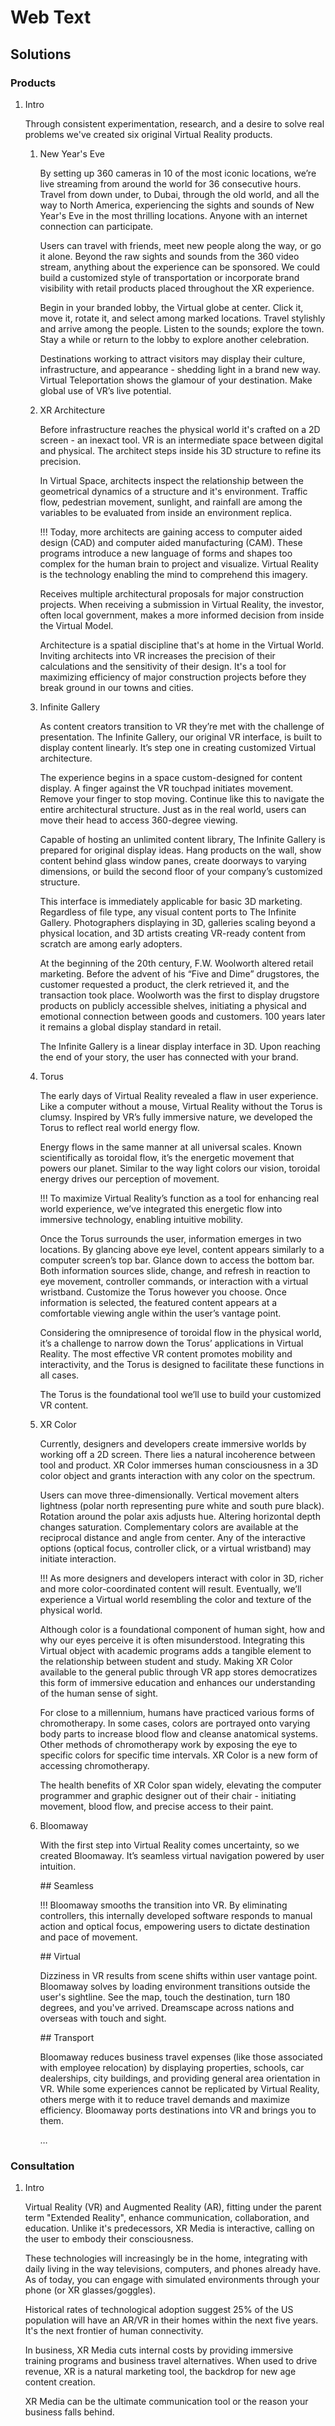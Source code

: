 * Web Text 

** Solutions 

*** Products 

**** Intro 

Through consistent experimentation, research, and a desire to solve real problems we've created six original Virtual Reality products.

***** New Year's Eve 

# How It Works

By setting up 360 cameras in 10 of the most iconic locations, we’re live streaming from around the world for 36 consecutive hours. Travel from down under, to Dubai, through the old world, and all the way to North America, experiencing the sights and sounds of New Year's Eve in the most thrilling locations. Anyone with an internet connection can participate. 

# Display Your Brand 

Users can travel with friends, meet new people along the way, or go it alone. Beyond the raw sights and sounds from the 360 video stream, anything about the experience can be sponsored. We could build a customized style of transportation or incorporate brand visibility with retail products placed throughout the XR experience. 

# User Experience 

Begin in your branded lobby, the Virtual globe at center. Click it, move it, rotate it, and select among marked locations. Travel stylishly and arrive among the people. Listen to the sounds; explore the town. Stay a while or return to the lobby to explore another celebration.

# Broadcast 

Destinations working to attract visitors may display their culture, infrastructure, and appearance - shedding light in a brand new way. Virtual Teleportation shows the glamour of your destination. Make global use of VR’s live potential.

***** XR Architecture 

# Abstract 
Before infrastructure reaches the physical world it's crafted on a 2D screen - an inexact tool. VR is an intermediate space between digital and physical. The architect steps inside his 3D structure to refine its precision.

# Increase Certainty 

In Virtual Space, architects inspect the relationship between the geometrical dynamics of a structure and it's environment. Traffic flow, pedestrian movement, sunlight, and rainfall are among the variables to be evaluated from inside an environment replica. 

# Expand Potential 

!!! Today, more architects are gaining access to computer aided design (CAD) and computer aided manufacturing (CAM). These programs introduce a new language of forms and shapes too complex for the human brain to project and visualize. Virtual Reality is the technology enabling the mind to comprehend this imagery.

# The Buyer

Receives multiple architectural proposals for major construction projects. When receiving a submission in Virtual Reality, the investor, often local government, makes a more informed decision from inside the Virtual Model.       

# Financial Efficiency
 
Architecture is a spatial discipline that's at home in the Virtual World. Inviting architects into VR increases the precision of their calculations and the sensitivity of their design. It's a tool for maximizing efficiency of major construction projects before they break ground in our towns and cities.

***** Infinite Gallery 

# Abstract 
As content creators transition to VR they’re met with the challenge of presentation. The Infinite Gallery, our original VR interface, is built to display content linearly. It’s step one in creating customized Virtual architecture.

# Welcome Inside

The experience begins in a space custom-designed for content display. A finger against the VR touchpad initiates movement. Remove your finger to stop moving. Continue like this to navigate the entire architectural structure. Just as in the real world, users can move their head to access 360-degree viewing.

# What to Display
Capable of hosting an unlimited content library, The Infinite Gallery is prepared for original display ideas. Hang products on the wall, show content behind glass window panes, create doorways to varying dimensions, or build the second floor of your company’s customized structure.

# In Business
This interface is immediately applicable for basic 3D marketing. Regardless of file type, any visual content ports to The Infinite Gallery. Photographers displaying in 3D, galleries scaling beyond a physical location, and 3D artists creating VR-ready content from scratch are among early adopters.

# Provide Access
At the beginning of the 20th century, F.W. Woolworth altered retail marketing. Before the advent of his “Five and Dime” drugstores, the customer requested a product, the clerk retrieved it, and the transaction took place. Woolworth was the first to display drugstore products on publicly accessible shelves, initiating a physical and emotional connection between goods and customers. 100 years later it remains a global display standard in retail.

# Show Your Story
The Infinite Gallery is a linear display interface in 3D. Upon reaching the end of your story, the user has connected with your brand.

***** Torus 

# Abstract
The early days of Virtual Reality revealed a flaw in user experience. Like a computer without a mouse, Virtual Reality without the Torus is clumsy. Inspired by VR’s fully immersive nature, we developed the Torus to reflect real world energy flow.

# Making Nature Virtual

Energy flows in the same manner at all universal scales. Known scientifically as toroidal flow, it’s the energetic movement that powers our planet. Similar to the way light colors our vision, toroidal energy drives our perception of movement.

!!! To maximize Virtual Reality’s function as a tool for enhancing real world experience, we’ve integrated this energetic flow into immersive technology, enabling intuitive mobility.

# Applying the Torus

Once the Torus surrounds the user, information emerges in two locations. By glancing above eye level, content appears similarly to a computer screen’s top bar. Glance down to access the bottom bar. Both information sources slide, change, and refresh in reaction to eye movement, controller commands, or interaction with a virtual wristband. Customize the Torus however you choose. Once information is selected, the featured content appears at a comfortable viewing angle within the user’s vantage point.

# Maximizing the Torus

Considering the omnipresence of toroidal flow in the physical world, it’s a challenge to narrow down the Torus’ applications in Virtual Reality. The most effective VR content promotes mobility and interactivity, and the Torus is designed to facilitate these functions in all cases.

The Torus is the foundational tool we’ll use to build your customized VR content.

***** XR Color 

# Abstract
Currently, designers and developers create immersive worlds by working off a 2D screen. There lies a natural incoherence between tool and product. XR Color immerses human consciousness in a 3D color object and grants interaction with any color on the spectrum.

# Choosing color

Users can move three-dimensionally. Vertical movement alters lightness (polar north representing pure white and south pure black). Rotation around the polar axis adjusts hue. Altering horizontal depth changes saturation. Complementary colors are available at the reciprocal distance and angle from center. Any of the interactive options (optical focus, controller click, or a virtual wristband) may initiate interaction.

!!! As more designers and developers interact with color in 3D, richer and more color-coordinated content will result. Eventually, we’ll experience a Virtual world resembling the color and texture of the physical world.

# Understanding Color:

Although color is a foundational component of human sight, how and why our eyes perceive it is often misunderstood. Integrating this Virtual object with academic programs adds a tangible element to the relationship between student and study. Making XR Color available to the general public through VR app stores democratizes this form of immersive education and enhances our understanding of the human sense of sight.

# Pleasure & Wellness

For close to a millennium, humans have practiced various forms of chromotherapy. In some cases, colors are portrayed onto varying body parts to increase blood flow and cleanse anatomical systems. Other methods of chromotherapy work by exposing the eye to specific colors for specific time intervals. XR Color is a new form of accessing chromotherapy.

The health benefits of XR Color span widely, elevating the computer programmer and graphic designer out of their chair - initiating movement, blood flow, and precise access to their paint.

***** Bloomaway 

# Abstract 
With the first step into Virtual Reality comes uncertainty, so we created Bloomaway. It’s seamless virtual navigation powered by user intuition.

## Seamless 

!!! Bloomaway smooths the transition into VR. By eliminating controllers, this internally developed software responds to manual action and optical focus, empowering users to dictate destination and pace of movement. 

## Virtual 

Dizziness in VR results from scene shifts within user vantage point. Bloomaway solves by loading environment transitions outside the user's sightline. See the map, touch the destination, turn 180 degrees, and you've arrived. Dreamscape across nations and overseas with touch and sight.

## Transport 

Bloomaway reduces business travel expenses (like those associated with employee relocation) by displaying properties, schools, car dealerships, city buildings, and providing general area orientation in VR. While some experiences cannot be replicated by Virtual Reality, others merge with it to reduce travel demands and maximize efficiency. Bloomaway ports destinations into VR and brings you to them.

...

*** Consultation 

**** Intro 

Virtual Reality (VR) and Augmented Reality (AR), fitting under the parent term "Extended Reality", enhance communication, collaboration, and education. Unlike it's predecessors, XR Media is interactive, calling on the user to embody their consciousness.

These technologies will increasingly be in the home, integrating with daily living in the way televisions, computers, and phones already have. As of today, you can engage with simulated environments through your phone (or XR glasses/goggles).

Historical rates of technological adoption suggest 25% of the US population will have an AR/VR in their homes within the next five years. It's the next frontier of human connectivity.

In business, XR Media cuts internal costs by providing immersive training programs and business travel alternatives. When used to drive revenue, XR is a natural marketing tool, the backdrop for new age content creation.

XR Media can be the ultimate communication tool or the reason your business falls behind.
